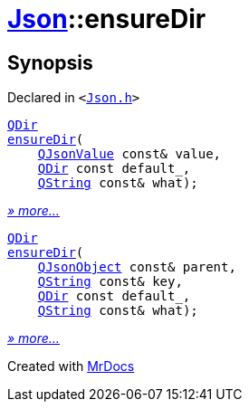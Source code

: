 [#Json-ensureDir]
= xref:Json.adoc[Json]::ensureDir
:relfileprefix: ../
:mrdocs:


== Synopsis

Declared in `&lt;https://github.com/PrismLauncher/PrismLauncher/blob/develop/Json.h#L275[Json&period;h]&gt;`

[source,cpp,subs="verbatim,replacements,macros,-callouts"]
----
xref:QDir.adoc[QDir]
xref:Json/ensureDir-0e.adoc[ensureDir](
    xref:QJsonValue.adoc[QJsonValue] const& value,
    xref:QDir.adoc[QDir] const default&lowbar;,
    xref:QString.adoc[QString] const& what);
----

[.small]#xref:Json/ensureDir-0e.adoc[_» more..._]#

[source,cpp,subs="verbatim,replacements,macros,-callouts"]
----
xref:QDir.adoc[QDir]
xref:Json/ensureDir-06.adoc[ensureDir](
    xref:QJsonObject.adoc[QJsonObject] const& parent,
    xref:QString.adoc[QString] const& key,
    xref:QDir.adoc[QDir] const default&lowbar;,
    xref:QString.adoc[QString] const& what);
----

[.small]#xref:Json/ensureDir-06.adoc[_» more..._]#



[.small]#Created with https://www.mrdocs.com[MrDocs]#
